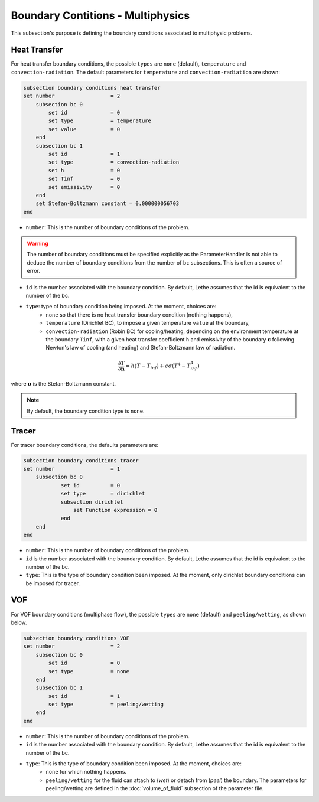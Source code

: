 ==================================
Boundary Contitions - Multiphysics
==================================

This subsection's purpose is defining the boundary conditions associated to multiphysic problems. 

Heat Transfer
^^^^^^^^^^^^^

For heat transfer boundary conditions, the possible ``types`` are ``none`` (default), ``temperature`` and ``convection-radiation``.
The default parameters for ``temperature`` and ``convection-radiation`` are shown: 

.. code-block:: text

    subsection boundary conditions heat transfer
    set number                  = 2
        subsection bc 0
	    set id 		= 0
            set type	        = temperature
            set value	        = 0
        end
        subsection bc 1
	    set id 		= 1
            set type		= convection-radiation
            set h 		= 0
            set Tinf 		= 0
            set emissivity  	= 0
        end
        set Stefan-Boltzmann constant = 0.000000056703
    end

* ``number``: This is the number of boundary conditions of the problem. 

.. warning::
    The number of boundary conditions must be specified explicitly as the ParameterHandler is not able to deduce the number of boundary conditions from the number of ``bc`` subsections. This is often a source of error.

* ``id`` is the number associated with the boundary condition. By default, Lethe assumes that the id is equivalent to the number of the bc.

* ``type``: type of boundary condition being imposed. At the moment, choices are:
    * ``none`` so that there is no heat transfer boundary condition (nothing happens),
    * ``temperature`` (Dirichlet BC), to impose a given temperature ``value`` at the boundary,
    * ``convection-radiation`` (Robin BC) for cooling/heating, depending on the environment temperature at the boundary ``Tinf``, with a given heat transfer coefficient ``h`` and emissivity of the boundary :math:`\mathbf{\epsilon}` following Newton's law of cooling (and heating) and Stefan-Boltzmann law of radiation.

.. math::
    \frac{ \partial T}{\partial \mathbf{n}} = h (T - T_{inf}) + \epsilon \sigma (T^4 - T_{inf}^4)


where :math:`\mathbf{\sigma}` is the Stefan-Boltzmann constant.

.. note::
    By default, the boundary condition type is ``none``.

.. seealso::

  The :doc:`../../examples/multiphysics/warming-up-a-viscous-fluid/warming-up-a-viscous-fluid` example uses heat transfer boundary conditions.


Tracer
^^^^^^

For tracer boundary conditions, the defaults parameters are:

.. code-block:: text

    subsection boundary conditions tracer
    set number                  = 1
        subsection bc 0
	        set id 		= 0
                set type        = dirichlet
                subsection dirichlet
                    set Function expression = 0
                end
        end
    end

* ``number``: This is the number of boundary conditions of the problem. 

* ``id`` is the number associated with the boundary condition. By default, Lethe assumes that the id is equivalent to the number of the bc.

* ``type``: This is the type of boundary condition been imposed. At the moment, only dirichlet boundary conditions can be imposed for tracer.


VOF
^^^

For VOF boundary conditions (multiphase flow), the possible ``types`` are ``none`` (default) and ``peeling/wetting``, as shown below.

.. code-block:: text

    subsection boundary conditions VOF
    set number                  = 2
        subsection bc 0
	    set id 		= 0
            set type	        = none
        end
        subsection bc 1
	    set id 		= 1
            set type		= peeling/wetting
        end
    end


* ``number``: This is the number of boundary conditions of the problem. 

* ``id`` is the number associated with the boundary condition. By default, Lethe assumes that the id is equivalent to the number of the bc.

* ``type``: This is the type of boundary condition been imposed. At the moment, choices are:
    * ``none`` for which nothing happens.
    * ``peeling/wetting`` for the fluid can attach to (`wet`) or detach from (`peel`) the boundary. The parameters for peeling/wetting are defined in the :doc:`volume_of_fluid` subsection of the parameter file.


